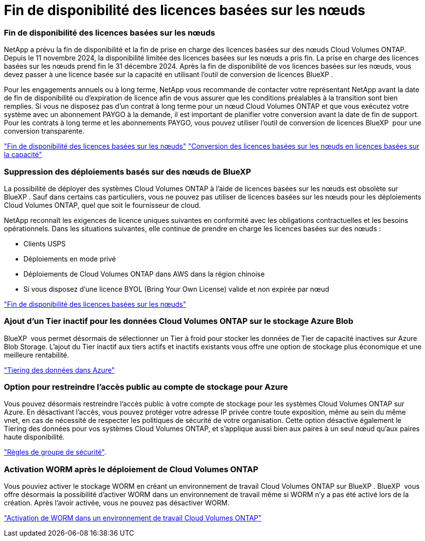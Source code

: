 = Fin de disponibilité des licences basées sur les nœuds
:allow-uri-read: 




=== Fin de disponibilité des licences basées sur les nœuds

NetApp a prévu la fin de disponibilité et la fin de prise en charge des licences basées sur des nœuds Cloud Volumes ONTAP. Depuis le 11 novembre 2024, la disponibilité limitée des licences basées sur les nœuds a pris fin. La prise en charge des licences basées sur les nœuds prend fin le 31 décembre 2024. Après la fin de disponibilité de vos licences basées sur les nœuds, vous devez passer à une licence basée sur la capacité en utilisant l'outil de conversion de licences BlueXP .

Pour les engagements annuels ou à long terme, NetApp vous recommande de contacter votre représentant NetApp avant la date de fin de disponibilité ou d'expiration de licence afin de vous assurer que les conditions préalables à la transition sont bien remplies. Si vous ne disposez pas d'un contrat à long terme pour un nœud Cloud Volumes ONTAP et que vous exécutez votre système avec un abonnement PAYGO à la demande, il est important de planifier votre conversion avant la date de fin de support. Pour les contrats à long terme et les abonnements PAYGO, vous pouvez utiliser l'outil de conversion de licences BlueXP  pour une conversion transparente.

https://docs.netapp.com/us-en/bluexp-cloud-volumes-ontap/concept-licensing.html#end-of-availability-of-node-based-licenses["Fin de disponibilité des licences basées sur les nœuds"^] https://docs.netapp.com/us-en/bluexp-cloud-volumes-ontap/task-convert-node-capacity.html["Conversion des licences basées sur les nœuds en licences basées sur la capacité"^]



=== Suppression des déploiements basés sur des nœuds de BlueXP 

La possibilité de déployer des systèmes Cloud Volumes ONTAP à l'aide de licences basées sur les nœuds est obsolète sur BlueXP . Sauf dans certains cas particuliers, vous ne pouvez pas utiliser de licences basées sur les nœuds pour les déploiements Cloud Volumes ONTAP, quel que soit le fournisseur de cloud.

NetApp reconnaît les exigences de licence uniques suivantes en conformité avec les obligations contractuelles et les besoins opérationnels. Dans les situations suivantes, elle continue de prendre en charge les licences basées sur des nœuds :

* Clients USPS
* Déploiements en mode privé
* Déploiements de Cloud Volumes ONTAP dans AWS dans la région chinoise
* Si vous disposez d'une licence BYOL (Bring Your Own License) valide et non expirée par nœud


https://docs.netapp.com/us-en/bluexp-cloud-volumes-ontap/concept-licensing.html#end-of-availability-of-node-based-licenses["Fin de disponibilité des licences basées sur les nœuds"^]



=== Ajout d'un Tier inactif pour les données Cloud Volumes ONTAP sur le stockage Azure Blob

BlueXP  vous permet désormais de sélectionner un Tier à froid pour stocker les données de Tier de capacité inactives sur Azure Blob Storage. L'ajout du Tier inactif aux tiers actifs et inactifs existants vous offre une option de stockage plus économique et une meilleure rentabilité.

https://docs.netapp.com/us-en/bluexp-cloud-volumes-ontap/concept-data-tiering.html#data-tiering-in-azure["Tiering des données dans Azure"^]



=== Option pour restreindre l'accès public au compte de stockage pour Azure

Vous pouvez désormais restreindre l'accès public à votre compte de stockage pour les systèmes Cloud Volumes ONTAP sur Azure. En désactivant l'accès, vous pouvez protéger votre adresse IP privée contre toute exposition, même au sein du même vnet, en cas de nécessité de respecter les politiques de sécurité de votre organisation. Cette option désactive également le Tiering des données pour vos systèmes Cloud Volumes ONTAP, et s'applique aussi bien aux paires à un seul nœud qu'aux paires haute disponibilité.

https://docs.netapp.com/us-en/bluexp-cloud-volumes-ontap/reference-networking-azure.html#security-group-rules["Règles de groupe de sécurité"^].



=== Activation WORM après le déploiement de Cloud Volumes ONTAP

Vous pouviez activer le stockage WORM en créant un environnement de travail Cloud Volumes ONTAP sur BlueXP . BlueXP  vous offre désormais la possibilité d'activer WORM dans un environnement de travail même si WORM n'y a pas été activé lors de la création. Après l'avoir activée, vous ne pouvez pas désactiver WORM.

https://docs.netapp.com/us-en/bluexp-cloud-volumes-ontap/concept-worm.html#enabling-worm-on-a-cloud-volumes-ontap-working-environment["Activation de WORM dans un environnement de travail Cloud Volumes ONTAP"^]
